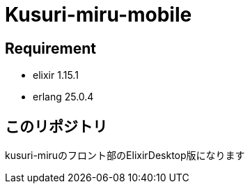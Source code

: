 # Kusuri-miru-mobile

## Requirement

- elixir 1.15.1
- erlang 25.0.4

## このリポジトリ

kusuri-miruのフロント部のElixirDesktop版になります

